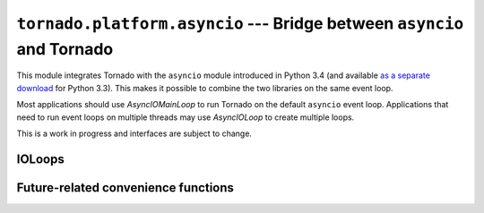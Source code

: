 ``tornado.platform.asyncio`` --- Bridge between ``asyncio`` and Tornado
=======================================================================

.. versionadded:: 3.2

.. module:: tornado.platform.asyncio

This module integrates Tornado with the ``asyncio`` module introduced
in Python 3.4 (and available `as a separate download
<https://pypi.python.org/pypi/asyncio>`_ for Python 3.3).  This makes
it possible to combine the two libraries on the same event loop.

Most applications should use `AsyncIOMainLoop` to run Tornado on the
default ``asyncio`` event loop.  Applications that need to run event
loops on multiple threads may use `AsyncIOLoop` to create multiple
loops.

This is a work in progress and interfaces are subject to change.

IOLoops
-------

.. py:class:: BaseAsyncIOLoop

    Serves as a base for `.AsyncIOMainLoop` and `.AsyncIOLoop`.

.. py:method:: BaseAsyncIOLoop.get_asyncio_loop

    Returns the ``asyncio`` event loop used for this `.BaseAsyncIOLoop` object.

.. py:class:: AsyncIOMainLoop

    ``AsyncIOMainLoop`` creates an `.IOLoop` that corresponds to the
    current ``asyncio`` event loop (i.e. the one returned by
    ``asyncio.get_event_loop()``).

    Recommended usage::

        from tornado.platform.asyncio import AsyncIOMainLoop
        import asyncio
        AsyncIOMainLoop().install()
        asyncio.get_event_loop().run_forever()

.. py:class:: AsyncIOLoop

    ``AsyncIOLoop`` is an `.IOLoop` that runs on an ``asyncio`` event loop.

    This class follows the usual Tornado semantics for creating new
    ``IOLoops``; these loops are not necessarily related to the
    ``asyncio`` default event loop.  Recommended usage::

        from tornado.ioloop import IOLoop
        IOLoop.configure('tornado.platform.asyncio.AsyncIOLoop')
        IOLoop.instance().start()

Future-related convenience functions
------------------------------------

.. py:function:: wrap_tornado_future(future, *, loop=None)

    Wraps a `.tornado.concurrent.Future` in an ``asyncio.Future``.

    If ``loop`` is not supplied, an event loop will be retrieved
    using ``asyncio.get_event_loop()`` for use with the returned Future.

.. py:function:: task(func)

    Decorator for wrapping an ``asyncio`` coroutine object in an ``asyncio.Task``.

    When a function decorated by ``@platform.asyncio.task`` is called, an ``asyncio.Task``
    object running on the event loop returned by ``asyncio.get_event_loop()`` will be
    constructed and returned.

    A function decorated with ``@platform.asyncio.task`` does not need to be explicitly
    decorated with ``@asyncio.coroutine``.

    In ``asyncio`` coroutines, ``yield from`` can be used with Tornado's `.Future`, in which
    case the `.Future` will be automatically wrapped in an ``asyncio.Future``.

    Example usage::

        class AsyncIORequestHandler(RequestHandler):
            @platform.asyncio.task
            def get(self):
                response = yield from AsyncHTTPClient().fetch("http://google.com")
                print("Got response:", response)

                proc = yield from asyncio.create_subprocess_exec(
                    'ls', '-l', stdout=asyncio.subprocess.PIPE)
                stdout, _ = yield from proc.communicate()
                self.write(stdout.replace(b'\n', b'<br>'))
